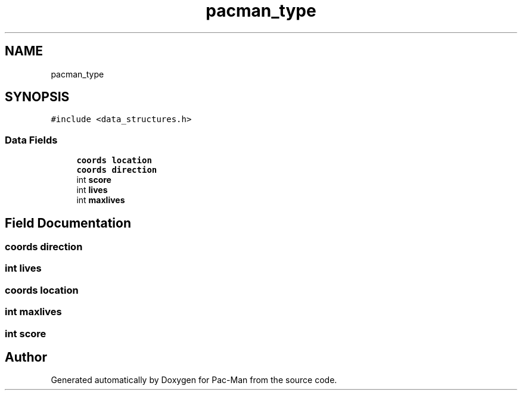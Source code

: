 .TH "pacman_type" 3 "Tue May 4 2021" "Version 1.0.0" "Pac-Man" \" -*- nroff -*-
.ad l
.nh
.SH NAME
pacman_type
.SH SYNOPSIS
.br
.PP
.PP
\fC#include <data_structures\&.h>\fP
.SS "Data Fields"

.in +1c
.ti -1c
.RI "\fBcoords\fP \fBlocation\fP"
.br
.ti -1c
.RI "\fBcoords\fP \fBdirection\fP"
.br
.ti -1c
.RI "int \fBscore\fP"
.br
.ti -1c
.RI "int \fBlives\fP"
.br
.ti -1c
.RI "int \fBmaxlives\fP"
.br
.in -1c
.SH "Field Documentation"
.PP 
.SS "\fBcoords\fP direction"

.SS "int lives"

.SS "\fBcoords\fP location"

.SS "int maxlives"

.SS "int score"


.SH "Author"
.PP 
Generated automatically by Doxygen for Pac-Man from the source code\&.
